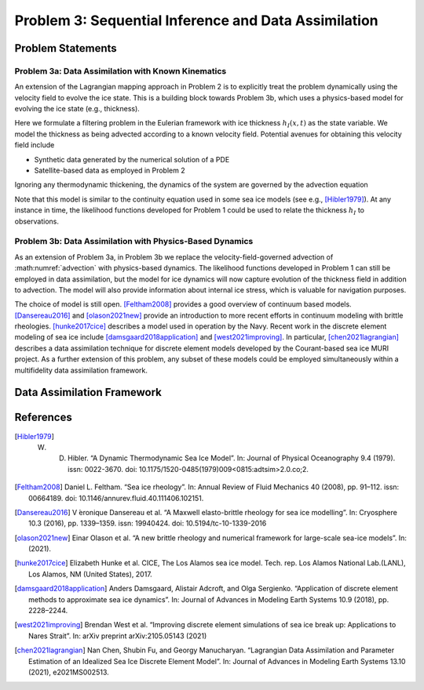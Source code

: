 .. _problem3:

======================================================
Problem 3: Sequential Inference and Data Assimilation
======================================================

------------------------------------------------------
Problem Statements
------------------------------------------------------

^^^^^^^^^^^^^^^^^^^^^^^^^^^^^^^^^^^^^^^^^^^^^^^^^^^^^^
Problem 3a: Data Assimilation with Known Kinematics
^^^^^^^^^^^^^^^^^^^^^^^^^^^^^^^^^^^^^^^^^^^^^^^^^^^^^^
An extension of the Lagrangian mapping approach in Problem 2 is to explicitly treat the problem dynamically using the velocity field to evolve the ice state.   This is a building block towards Problem 3b, which uses a physics-based model for evolving the ice state (e.g., thickness). 

Here we formulate a filtering problem in the Eulerian framework with ice thickness :math:`h_I(x,t)` as the state variable. We model the thickness as being advected according to a known velocity field. Potential avenues for obtaining this velocity field include 

* Synthetic data generated by the numerical solution of a PDE
* Satellite-based data as employed in Problem 2

Ignoring any thermodynamic thickening, the dynamics of the system are governed by the advection equation 

.. math:: 
    :label: advection

    \frac{\partial h_I}{\partial t} + \nabla \cdot (h_I v) = 0

Note that this model is similar to the continuity equation used in some sea ice models (see e.g., [Hibler1979]_).  At any instance in time, the likelihood functions developed for Problem 1 could be used to relate the thickness :math:`h_I` to observations.

^^^^^^^^^^^^^^^^^^^^^^^^^^^^^^^^^^^^^^^^^^^^^^^^^^^^^^^^^^
Problem 3b: Data Assimilation with Physics-Based Dynamics
^^^^^^^^^^^^^^^^^^^^^^^^^^^^^^^^^^^^^^^^^^^^^^^^^^^^^^^^^^
As an extension of Problem 3a, in Problem 3b we replace the velocity-field-governed advection of :math:numref:`advection` with physics-based dynamics. The likelihood functions developed in Problem 1 can still be employed in data assimilation, but the model for ice dynamics will now capture evolution of the thickness field in addition to advection. The model will also provide information about internal ice stress, which is valuable for navigation purposes.   

The choice of model is still open.  [Feltham2008]_ provides a good overview of continuum based models. [Dansereau2016]_ and [olason2021new]_ provide an introduction to more recent efforts in continuum modeling with brittle rheologies.  [hunke2017cice]_ describes a model used in operation by the Navy.  Recent work in the discrete element modeling of sea ice include [damsgaard2018application]_ and [west2021improving]_.  In particular, [chen2021lagrangian]_ describes a data assimilation technique for discrete element models developed by the Courant-based sea ice MURI project. As a further extension of this problem, any subset of these models could be employed simultaneously within a multifidelity data assimilation framework. 

------------------------------------------------------
Data Assimilation Framework
------------------------------------------------------

------------------------------------------------------
References
------------------------------------------------------

.. [Hibler1979]  W. D. Hibler. “A Dynamic Thermodynamic Sea Ice Model”. In: Journal of Physical Oceanography 9.4 (1979). issn: 0022-3670. doi: 10.1175/1520-0485(1979)009<0815:adtsim>2.0.co;2.

.. [Feltham2008] Daniel L. Feltham. “Sea ice rheology”. In: Annual Review of Fluid Mechanics 40 (2008), pp. 91–112. issn: 00664189. doi: 10.1146/annurev.fluid.40.111406.102151.

.. [Dansereau2016] V ́eronique Dansereau et al. “A Maxwell elasto-brittle rheology for sea ice modelling”. In: Cryosphere 10.3 (2016), pp. 1339–1359. issn: 19940424. doi: 10.5194/tc-10-1339-2016

.. [olason2021new] Einar Olason et al. “A new brittle rheology and numerical framework for large-scale sea-ice models”. In: (2021).

.. [hunke2017cice] Elizabeth Hunke et al. CICE, The Los Alamos sea ice model. Tech. rep. Los Alamos National Lab.(LANL), Los Alamos, NM (United States), 2017.

.. [damsgaard2018application] Anders Damsgaard, Alistair Adcroft, and Olga Sergienko. “Application of discrete element methods to approximate sea ice dynamics”. In: Journal of Advances in Modeling Earth Systems 10.9 (2018), pp. 2228–2244.

.. [west2021improving] Brendan West et al. “Improving discrete element simulations of sea ice break up: Applications to Nares Strait”. In: arXiv preprint arXiv:2105.05143 (2021)

.. [chen2021lagrangian] Nan Chen, Shubin Fu, and Georgy Manucharyan. “Lagrangian Data Assimilation and Parameter Estimation of an Idealized Sea Ice Discrete Element Model”. In: Journal of Advances in Modeling Earth Systems 13.10 (2021), e2021MS002513.